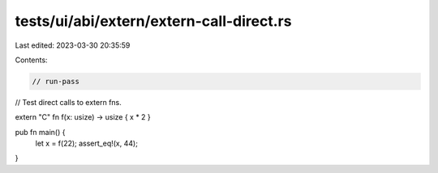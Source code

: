 tests/ui/abi/extern/extern-call-direct.rs
=========================================

Last edited: 2023-03-30 20:35:59

Contents:

.. code-block:: rs

    // run-pass
// Test direct calls to extern fns.


extern "C" fn f(x: usize) -> usize { x * 2 }

pub fn main() {
    let x = f(22);
    assert_eq!(x, 44);
}



